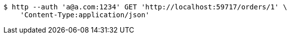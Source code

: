 [source,bash]
----
$ http --auth 'a@a.com:1234' GET 'http://localhost:59717/orders/1' \
    'Content-Type:application/json'
----